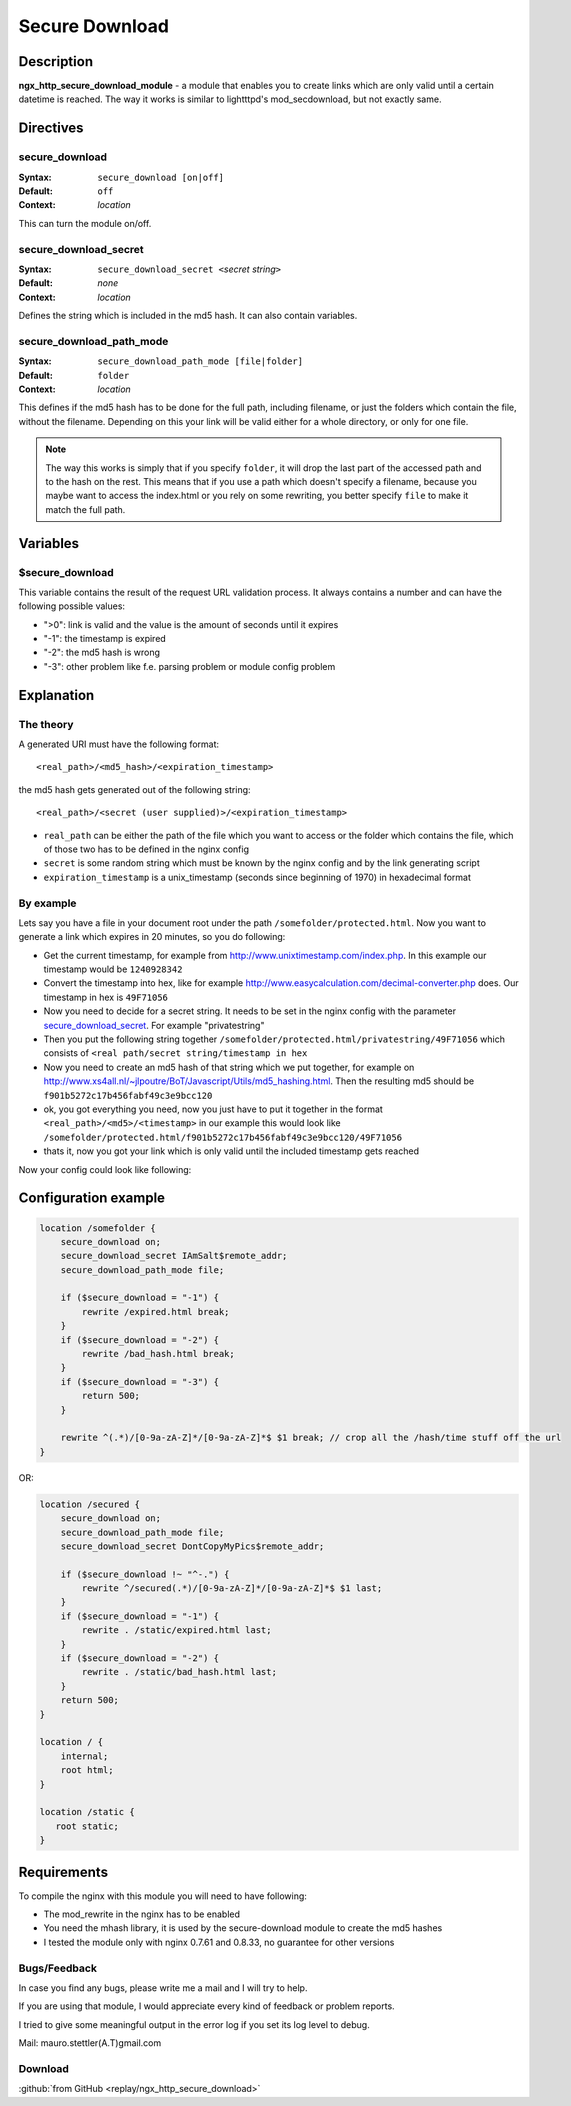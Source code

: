 Secure Download
===============

Description
-----------

**ngx_http_secure_download_module** - a module that enables you to create links which are only valid until a certain datetime is reached. The way it works is similar to lightttpd's mod_secdownload, but not exactly same. 

Directives
----------

secure_download
^^^^^^^^^^^^^^^

:Syntax: ``secure_download [on|off]``
:Default: ``off``
:Context: *location*

This can turn the module on/off.

secure_download_secret
^^^^^^^^^^^^^^^^^^^^^^

:Syntax: ``secure_download_secret <``\ *secret string*\ ``>``
:Default: *none*
:Context: *location*

Defines the string which is included in the md5 hash. It can also contain variables.

secure_download_path_mode
^^^^^^^^^^^^^^^^^^^^^^^^^

:Syntax: ``secure_download_path_mode [file|folder]``
:Default: ``folder``
:Context: *location*

This defines if the md5 hash has to be done for the full path, including filename, or just the folders which contain the file, without the filename. Depending on this your link will be valid either for a whole directory, or only for one file.

.. note:: The way this works is simply that if you specify ``folder``, it will drop the last part of the accessed path and to the hash on the rest. This means that if you use a path which doesn't specify a filename, because you maybe want to access the index.html or you rely on some rewriting, you better specify ``file`` to make it match the full path.

Variables
---------

$secure_download
^^^^^^^^^^^^^^^^

This variable contains the result of the request URL validation process. It always contains a number and can have the following possible values:

- ">0": link is valid and the value is the amount of seconds until it expires
- "-1": the timestamp is expired
- "-2": the md5 hash is wrong
- "-3": other problem like f.e. parsing problem or module config problem

Explanation
-----------

The theory
^^^^^^^^^^

A generated URI must have the following format::

  <real_path>/<md5_hash>/<expiration_timestamp>

the md5 hash gets generated out of the following string::

  <real_path>/<secret (user supplied)>/<expiration_timestamp>

* ``real_path`` can be either the path of the file which you want to access or the folder which contains the file, which of those two has to be defined in the nginx config
* ``secret`` is some random string which must be known by the nginx config and by the link generating script
* ``expiration_timestamp`` is a unix_timestamp (seconds since beginning of 1970) in hexadecimal format

By example
^^^^^^^^^^

Lets say you have a file in your document root under the path ``/somefolder/protected.html``. Now you want to generate a link which expires in 20 minutes, so you do following:

* Get the current timestamp, for example from http://www.unixtimestamp.com/index.php. In this example our timestamp would be ``1240928342``
* Convert the timestamp into hex, like for example http://www.easycalculation.com/decimal-converter.php does. Our timestamp in hex is ``49F71056``
* Now you need to decide for a secret string. It needs to be set in the nginx config with the parameter secure_download_secret_. For example "privatestring"
* Then you put the following string together ``/somefolder/protected.html/privatestring/49F71056`` which consists of ``<real path/secret string/timestamp in hex``
* Now you need to create an md5 hash of that string which we put together, for example on http://www.xs4all.nl/~jlpoutre/BoT/Javascript/Utils/md5_hashing.html. Then the resulting md5 should be ``f901b5272c17b456fabf49c3e9bcc120``
* ok, you got everything you need, now you just have to put it together in the format ``<real_path>/<md5>/<timestamp>`` in our example this would look like ``/somefolder/protected.html/f901b5272c17b456fabf49c3e9bcc120/49F71056``
* thats it, now you got your link which is only valid until the included timestamp gets reached

Now your config could look like following:

Configuration example
---------------------

.. code-block:: nginx

  location /somefolder {
      secure_download on;
      secure_download_secret IAmSalt$remote_addr;
      secure_download_path_mode file;
      
      if ($secure_download = "-1") {
          rewrite /expired.html break;
      }
      if ($secure_download = "-2") {
          rewrite /bad_hash.html break;
      }
      if ($secure_download = "-3") {
          return 500;
      }

      rewrite ^(.*)/[0-9a-zA-Z]*/[0-9a-zA-Z]*$ $1 break; // crop all the /hash/time stuff off the url
  }

OR:

.. code-block:: nginx

  location /secured {
      secure_download on; 
      secure_download_path_mode file;
      secure_download_secret DontCopyMyPics$remote_addr;

      if ($secure_download !~ "^-.") {
          rewrite ^/secured(.*)/[0-9a-zA-Z]*/[0-9a-zA-Z]*$ $1 last;
      }   
      if ($secure_download = "-1") {
          rewrite . /static/expired.html last;
      }   
      if ($secure_download = "-2") {
          rewrite . /static/bad_hash.html last;
      }   
      return 500;
  }   
  
  location / { 
      internal;
      root html;
  } 
  
  location /static { 
     root static;
  }   

Requirements
------------

To compile the nginx with this module you will need to have following:

- The mod_rewrite in the nginx has to be enabled
- You need the mhash library, it is used by the secure-download module to create the md5 hashes
- I tested the module only with nginx 0.7.61 and 0.8.33, no guarantee for other versions

Bugs/Feedback
^^^^^^^^^^^^^

In case you find any bugs, please write me a mail and I will try to help.

If you are using that module, I would appreciate every kind of feedback or problem reports.

I tried to give some meaningful output in the error log if you set its log level to debug.

Mail: mauro.stettler(A.T)gmail.com 

Download
^^^^^^^^

:github:`from GitHub <replay/ngx_http_secure_download>`

